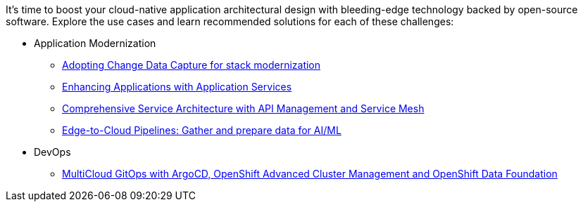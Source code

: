 It's time to boost your cloud-native application architectural design with bleeding-edge technology backed by open-source software. Explore the use cases and learn recommended solutions for each of these challenges:

** Application Modernization

* https://redhat-solution-patterns.github.io/solution-pattern-modernization-cdc/[Adopting Change Data Capture for stack modernization]
* https://redhat-solution-patterns.github.io/solution-pattern-enhancing-applications[Enhancing Applications with Application Services]
* https://redhat-solution-patterns.github.io/solution-pattern-apim-servicemesh/comprehensive-service-architecture[Comprehensive Service Architecture with API Management and Service Mesh]
* https://redhat-solution-patterns.github.io/solution-pattern-edge-to-cloud-pipelines/solution-pattern-edge-to-cloud-pipelines/[Edge-to-Cloud Pipelines: Gather and prepare data for AI/ML]

** DevOps

* https://redhat-solution-patterns.github.io/solution-pattern-multicloud-gitops-odf/[MultiCloud GitOps with ArgoCD, OpenShift Advanced Cluster Management and OpenShift Data Foundation]

